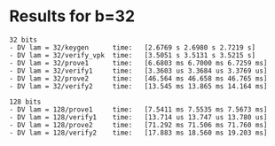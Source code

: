 * Results for b=32
#+DATE: 2021-10-04

#+BEGIN_SRC
32 bits
- DV lam = 32/keygen      time:   [2.6769 s 2.6980 s 2.7219 s]
- DV lam = 32/verify_vpk  time:   [3.5051 s 3.5131 s 3.5215 s]
- DV lam = 32/prove1      time:   [6.6803 ms 6.7000 ms 6.7259 ms]
- DV lam = 32/verify1     time:   [3.3603 us 3.3684 us 3.3769 us]
- DV lam = 32/prove2      time:   [46.564 ms 46.658 ms 46.765 ms]
- DV lam = 32/verify2     time:   [13.545 ms 13.865 ms 14.164 ms]

128 bits
- DV lam = 128/prove1     time:   [7.5411 ms 7.5535 ms 7.5673 ms]
- DV lam = 128/verify1    time:   [13.714 us 13.747 us 13.780 us]
- DV lam = 128/prove2     time:   [71.292 ms 71.506 ms 71.760 ms]
- DV lam = 128/verify2    time:   [17.883 ms 18.560 ms 19.203 ms]
#+END_SRC
